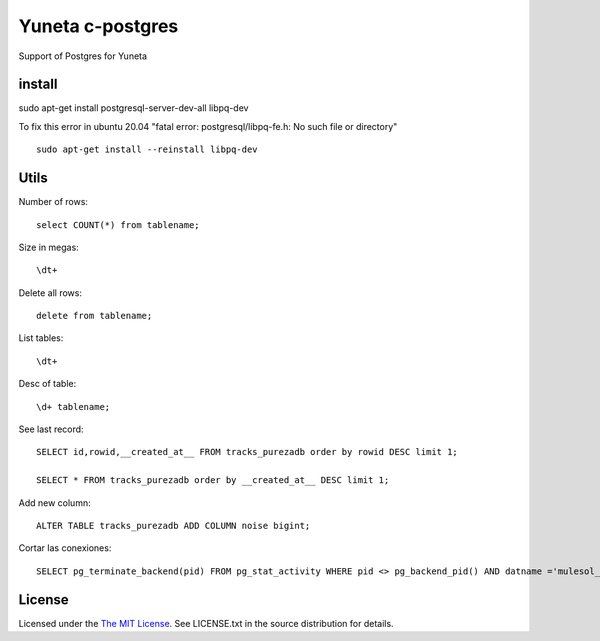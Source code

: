 Yuneta c-postgres
=================

Support of Postgres for Yuneta

install
-------

sudo apt-get install postgresql-server-dev-all libpq-dev

To fix this error in ubuntu 20.04 "fatal error: postgresql/libpq-fe.h: No such file or directory" ::

    sudo apt-get install --reinstall libpq-dev


Utils
-----

Number of rows::

    select COUNT(*) from tablename;

Size in megas::

    \dt+

Delete all rows::

    delete from tablename;

List tables::

    \dt+

Desc of table::

    \d+ tablename;

See last record::

    SELECT id,rowid,__created_at__ FROM tracks_purezadb order by rowid DESC limit 1;

    SELECT * FROM tracks_purezadb order by __created_at__ DESC limit 1;

Add new column::

    ALTER TABLE tracks_purezadb ADD COLUMN noise bigint;

Cortar las conexiones::

    SELECT pg_terminate_backend(pid) FROM pg_stat_activity WHERE pid <> pg_backend_pid() AND datname ='mulesol_local';


License
-------

Licensed under the  `The MIT License <http://www.opensource.org/licenses/mit-license>`_.
See LICENSE.txt in the source distribution for details.
